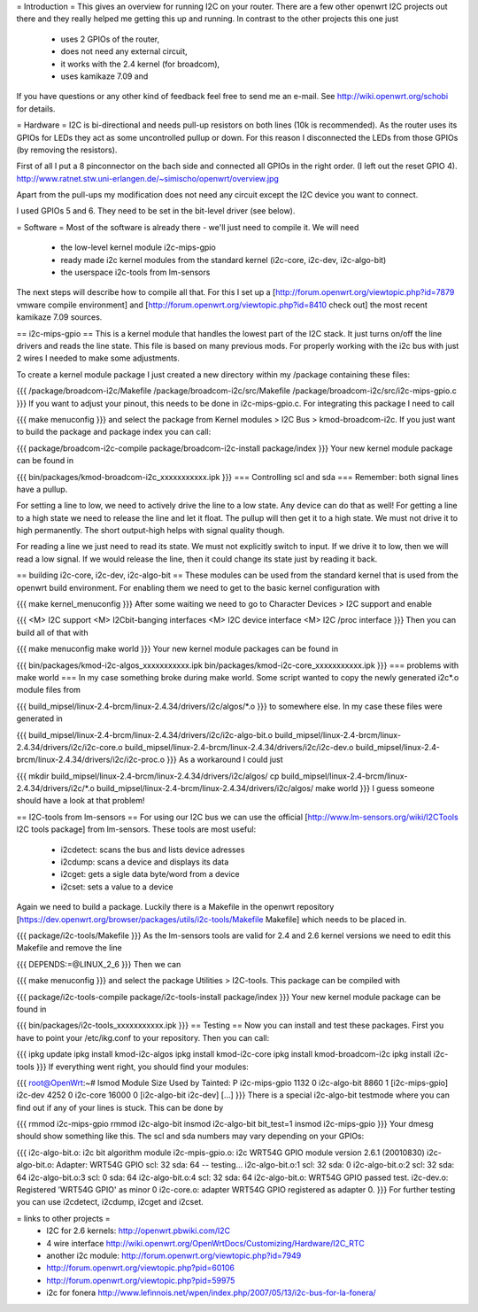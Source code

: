 = Introduction =
This gives an overview for running I2C on your router. There are a few other openwrt I2C projects out there and they really helped me getting this up and running. In contrast to the other projects this one just

 * uses 2 GPIOs of the router,
 * does not need any external circuit,
 * it works with the 2.4 kernel (for broadcom),
 * uses kamikaze 7.09 and
If you have questions or any other kind of feedback feel free to send me an e-mail. See http://wiki.openwrt.org/schobi for details.

= Hardware =
I2C is bi-directional and needs pull-up resistors on both lines (10k is recommended). As the router uses its GPIOs for LEDs they act as some uncontrolled pullup or down. For this reason I disconnected the LEDs from those GPIOs (by removing the resistors).

First of all I put a 8 pinconnector on the bach side and connected all GPIOs in the right order. (I left out the reset GPIO  4).  http://www.ratnet.stw.uni-erlangen.de/~simischo/openwrt/overview.jpg 


Apart from the pull-ups my modification does not need any circuit except the I2C device you want to connect.

I used GPIOs 5 and 6. They need to be set in the bit-level driver (see below).

= Software =
Most of the software is already there - we'll just need to compile it. We will need

 * the low-level kernel module i2c-mips-gpio
 * ready made i2c kernel modules from the standard kernel (i2c-core, i2c-dev, i2c-algo-bit)
 * the userspace i2c-tools from lm-sensors
The next steps will describe how to compile all that. For this I set up a [http://forum.openwrt.org/viewtopic.php?id=7879 vmware compile environment] and [http://forum.openwrt.org/viewtopic.php?id=8410 check out] the most recent kamikaze 7.09 sources.

== i2c-mips-gpio ==
This is a kernel module that handles the lowest part of the I2C stack. It just turns on/off the line drivers and reads the line state. This file is based on many previous mods. For properly working with the i2c bus with just 2 wires I needed to make some adjustments.

To create a kernel module package I just created a new directory within my /package containing these files:

{{{
/package/broadcom-i2c/Makefile
/package/broadcom-i2c/src/Makefile
/package/broadcom-i2c/src/i2c-mips-gpio.c
}}}
If you want to adjust your pinout, this needs to be done in i2c-mips-gpio.c. For integrating this package I need to call

{{{
make menuconfig
}}}
and select the package from Kernel modules > I2C Bus > kmod-broadcom-i2c.  If you just want to build the package and package index you can call:

{{{
package/broadcom-i2c-compile
package/broadcom-i2c-install
package/index
}}}
Your new kernel module package can be found in

{{{
bin/packages/kmod-broadcom-i2c_xxxxxxxxxxx.ipk
}}}
=== Controlling scl and sda ===
Remember: both signal lines have a pullup.

For setting a line to low, we need to actively drive the line to a low state. Any device can do that as well! For getting a line to a high state we need to release the line and let it float. The pullup will then get it to a high state. We must not drive it to high permanently. The short output-high helps with signal quality though.

For reading a line we just need to read its state. We must not explicitly switch to input. If we drive it to low, then we will read a low signal. If we would release the line, then it could change its state just by reading it back.

== building i2c-core, i2c-dev, i2c-algo-bit ==
These modules can be used from the standard kernel that is used from the openwrt build environment. For enabling them we need to get to the basic kernel configuration with

{{{
make kernel_menuconfig
}}}
After some waiting we need to go to Character Devices > I2C support and enable

{{{
<M> I2C support
<M> I2Cbit-banging interfaces
<M> I2C device interface
<M> I2C /proc interface
}}}
Then you can build all of that with

{{{
make menuconfig
make world
}}}
Your new kernel module packages can be found in

{{{
bin/packages/kmod-i2c-algos_xxxxxxxxxxx.ipk
bin/packages/kmod-i2c-core_xxxxxxxxxxx.ipk
}}}
=== problems with make world ===
In my case something broke during make world. Some script wanted to copy the newly generated i2c*.o module files from

{{{
build_mipsel/linux-2.4-brcm/linux-2.4.34/drivers/i2c/algos/*.o
}}}
to somewhere else. In my case these files were generated in

{{{
build_mipsel/linux-2.4-brcm/linux-2.4.34/drivers/i2c/i2c-algo-bit.o
build_mipsel/linux-2.4-brcm/linux-2.4.34/drivers/i2c/i2c-core.o
build_mipsel/linux-2.4-brcm/linux-2.4.34/drivers/i2c/i2c-dev.o
build_mipsel/linux-2.4-brcm/linux-2.4.34/drivers/i2c/i2c-proc.o
}}}
As a workaround I could just

{{{
mkdir build_mipsel/linux-2.4-brcm/linux-2.4.34/drivers/i2c/algos/
cp build_mipsel/linux-2.4-brcm/linux-2.4.34/drivers/i2c/*.o build_mipsel/linux-2.4-brcm/linux-2.4.34/drivers/i2c/algos/
make world
}}}
I guess someone should have a look at that problem!

== I2C-tools from lm-sensors ==
For using our I2C bus we can use the official [http://www.lm-sensors.org/wiki/I2CTools I2C tools package] from lm-sensors. These tools are most useful:

 * i2cdetect: scans the bus and lists device adresses
 * i2cdump: scans a device and displays its data
 * i2cget: gets a sigle data byte/word from a device
 * i2cset: sets a value to a device
Again we need to build a package. Luckily there is a Makefile in the openwrt repository [https://dev.openwrt.org/browser/packages/utils/i2c-tools/Makefile Makefile] which needs to be placed in.

{{{
package/i2c-tools/Makefile
}}}
As the lm-sensors tools are valid for 2.4 and 2.6 kernel versions we need to edit this Makefile and remove the line

{{{
DEPENDS:=@LINUX_2_6
}}}
Then we can

{{{
make menuconfig
}}}
and select the package Utilities > I2C-tools. This package can be compiled with

{{{
package/i2c-tools-compile
package/i2c-tools-install
package/index
}}}
Your new kernel module package can be found in

{{{
bin/packages/i2c-tools_xxxxxxxxxxx.ipk
}}}
== Testing ==
Now you can install and test these packages. First you have to point your /etc/ikg.conf to your repository. Then you can call:

{{{
ipkg update
ipkg install kmod-i2c-algos
ipkg install kmod-i2c-core
ipkg install kmod-broadcom-i2c
ipkg install i2c-tools
}}}
If everything went right, you should find your modules:

{{{
root@OpenWrt:~# lsmod
Module                  Size  Used by    Tainted: P
i2c-mips-gpio           1132   0
i2c-algo-bit            8860   1 [i2c-mips-gpio]
i2c-dev                 4252   0
i2c-core               16000   0 [i2c-algo-bit i2c-dev]
[...]
}}}
There is a special i2c-algo-bit testmode where you can find out if any of your lines is stuck. This can be done by

{{{
rmmod i2c-mips-gpio
rmmod i2c-algo-bit
insmod i2c-algo-bit bit_test=1
insmod i2c-mips-gpio
}}}
Your dmesg should show something like this. The scl and sda numbers may vary depending on your GPIOs:

{{{
i2c-algo-bit.o: i2c bit algorithm module
i2c-mpis-gpio.o: i2c WRT54G GPIO module version 2.6.1 (20010830)
i2c-algo-bit.o: Adapter: WRT54G GPIO scl: 32  sda: 64 -- testing...
i2c-algo-bit.o:1 scl: 32  sda: 0
i2c-algo-bit.o:2 scl: 32  sda: 64
i2c-algo-bit.o:3 scl: 0  sda: 64
i2c-algo-bit.o:4 scl: 32  sda: 64
i2c-algo-bit.o: WRT54G GPIO passed test.
i2c-dev.o: Registered 'WRT54G GPIO' as minor 0
i2c-core.o: adapter WRT54G GPIO registered as adapter 0.
}}}
For further testing you can use i2cdetect, i2cdump, i2cget and i2cset.

= links to other projects =
 * I2C for 2.6 kernels: http://openwrt.pbwiki.com/I2C
 * 4 wire interface http://wiki.openwrt.org/OpenWrtDocs/Customizing/Hardware/I2C_RTC
 * another i2c module: http://forum.openwrt.org/viewtopic.php?id=7949
 * http://forum.openwrt.org/viewtopic.php?pid=60106
 * http://forum.openwrt.org/viewtopic.php?pid=59975
 * i2c for fonera http://www.lefinnois.net/wpen/index.php/2007/05/13/i2c-bus-for-la-fonera/
